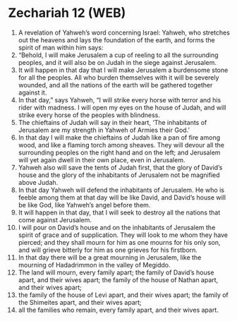 * Zechariah 12 (WEB)
:PROPERTIES:
:ID: WEB/38-ZEC12
:END:

1. A revelation of Yahweh’s word concerning Israel: Yahweh, who stretches out the heavens and lays the foundation of the earth, and forms the spirit of man within him says:
2. “Behold, I will make Jerusalem a cup of reeling to all the surrounding peoples, and it will also be on Judah in the siege against Jerusalem.
3. It will happen in that day that I will make Jerusalem a burdensome stone for all the peoples. All who burden themselves with it will be severely wounded, and all the nations of the earth will be gathered together against it.
4. In that day,” says Yahweh, “I will strike every horse with terror and his rider with madness. I will open my eyes on the house of Judah, and will strike every horse of the peoples with blindness.
5. The chieftains of Judah will say in their heart, ‘The inhabitants of Jerusalem are my strength in Yahweh of Armies their God.’
6. In that day I will make the chieftains of Judah like a pan of fire among wood, and like a flaming torch among sheaves. They will devour all the surrounding peoples on the right hand and on the left; and Jerusalem will yet again dwell in their own place, even in Jerusalem.
7. Yahweh also will save the tents of Judah first, that the glory of David’s house and the glory of the inhabitants of Jerusalem not be magnified above Judah.
8. In that day Yahweh will defend the inhabitants of Jerusalem. He who is feeble among them at that day will be like David, and David’s house will be like God, like Yahweh’s angel before them.
9. It will happen in that day, that I will seek to destroy all the nations that come against Jerusalem.
10. I will pour on David’s house and on the inhabitants of Jerusalem the spirit of grace and of supplication. They will look to me whom they have pierced; and they shall mourn for him as one mourns for his only son, and will grieve bitterly for him as one grieves for his firstborn.
11. In that day there will be a great mourning in Jerusalem, like the mourning of Hadadrimmon in the valley of Megiddo.
12. The land will mourn, every family apart; the family of David’s house apart, and their wives apart; the family of the house of Nathan apart, and their wives apart;
13. the family of the house of Levi apart, and their wives apart; the family of the Shimeites apart, and their wives apart;
14. all the families who remain, every family apart, and their wives apart.
